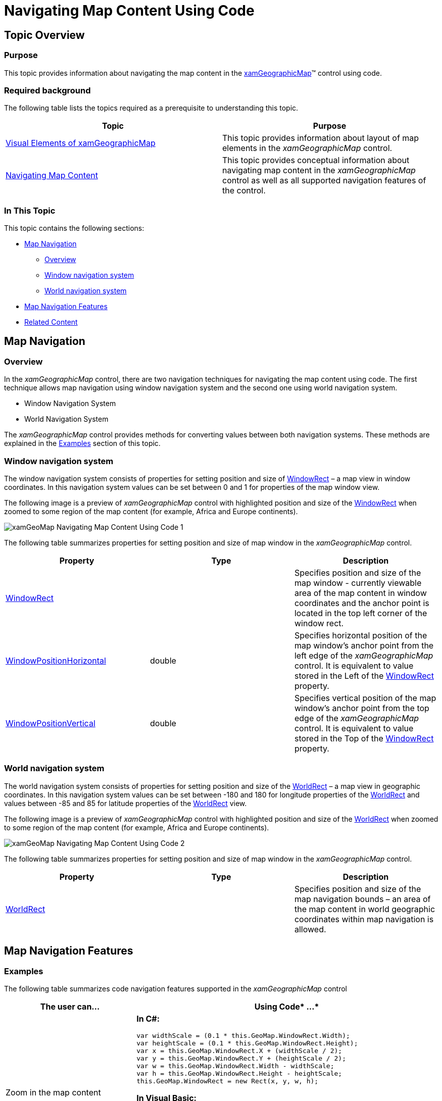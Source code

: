 ﻿////
|metadata|
{
    "name": "xamgeographicmap-navigating-map-content-using-code",
    "controlName": ["xamGeographicMap"],
    "tags": ["How Do I","Navigation"],
    "guid": "b5ce189f-b011-4f21-a34b-5a58566a125d",
    "buildFlags": [],
    "createdOn": "2016-05-25T18:21:56.7272057Z"
}
|metadata|
////

= Navigating Map Content Using Code

== Topic Overview

=== Purpose

This topic provides information about navigating the map content in the link:{ApiPlatform}controls.maps.xamgeographicmap{ApiVersion}~infragistics.controls.maps.xamgeographicmap_members.html[xamGeographicMap]™ control using code.

=== Required background

The following table lists the topics required as a prerequisite to understanding this topic.

[options="header", cols="a,a"]
|====
|Topic|Purpose

| link:xamgeographicmap-visual-elements-of-xamgeographicmap.html[Visual Elements of xamGeographicMap] 

|This topic provides information about layout of map elements in the _xamGeographicMap_ control.

| link:xamgeographicmap-navigating-map-content.html[Navigating Map Content]
|This topic provides conceptual information about navigating map content in the _xamGeographicMap_ control as well as all supported navigation features of the control.

|====

=== In This Topic

This topic contains the following sections:

* <<_Ref320554189,Map Navigation>>

** <<_Ref320573436,Overview>>
** <<_Ref320787194,Window navigation system>>
** <<_Ref320787228,World navigation system>>

* <<_Ref320573442,Map Navigation Features>>
* <<_Ref320185294,Related Content>>

[[_Ref320554189]]
== Map Navigation

[[_Ref320573436]]

=== Overview

In the _xamGeographicMap_ control, there are two navigation techniques for navigating the map content using code. The first technique allows map navigation using window navigation system and the second one using world navigation system.

* Window Navigation System
* World Navigation System

The _xamGeographicMap_ control provides methods for converting values between both navigation systems. These methods are explained in the <<_Ref320573406,Examples>> section of this topic.

[[_Ref320573428]]

=== Window navigation system

The window navigation system consists of properties for setting position and size of link:{ApiPlatform}controls.charts.xamdatachart{ApiVersion}~infragistics.controls.seriesviewer~windowrect.html[WindowRect] – a map view in window coordinates. In this navigation system values can be set between 0 and 1 for properties of the map window view.

The following image is a preview of _xamGeographicMap_ control with highlighted position and size of the link:{ApiPlatform}controls.charts.xamdatachart{ApiVersion}~infragistics.controls.seriesviewer~windowrect.html[WindowRect] when zoomed to some region of the map content (for example, Africa and Europe continents).

image::images/xamGeoMap_-_Navigating_Map_Content_Using_Code_1.png[]

The following table summarizes properties for setting position and size of map window in the _xamGeographicMap_ control.

[options="header", cols="a,a,a"]
|====
|Property|Type|Description

| link:{ApiPlatform}controls.charts.xamdatachart{ApiVersion}~infragistics.controls.seriesviewer~windowrect.html[WindowRect]
|
|Specifies position and size of the map window - currently viewable area of the map content in window coordinates and the anchor point is located in the top left corner of the window rect.

| link:{ApiPlatform}controls.charts.xamdatachart{ApiVersion}~infragistics.controls.seriesviewer~windowpositionhorizontal.html[WindowPositionHorizontal]
|double
|Specifies horizontal position of the map window’s anchor point from the left edge of the _xamGeographicMap_ control. It is equivalent to value stored in the Left of the link:{ApiPlatform}controls.charts.xamdatachart{ApiVersion}~infragistics.controls.seriesviewer~windowrect.html[WindowRect] property.

| link:{ApiPlatform}controls.charts.xamdatachart{ApiVersion}~infragistics.controls.seriesviewer~windowpositionvertical.html[WindowPositionVertical]
|double
|Specifies vertical position of the map window’s anchor point from the top edge of the _xamGeographicMap_ control. It is equivalent to value stored in the Top of the link:{ApiPlatform}controls.charts.xamdatachart{ApiVersion}~infragistics.controls.seriesviewer~windowrect.html[WindowRect] property.

|====

[[_Ref320573431]]

=== World navigation system

The world navigation system consists of properties for setting position and size of the link:{ApiPlatform}controls.maps.xamgeographicmap{ApiVersion}~infragistics.controls.maps.xamgeographicmap~worldrect.html[WorldRect] – a map view in geographic coordinates. In this navigation system values can be set between -180 and 180 for longitude properties of the link:{ApiPlatform}controls.maps.xamgeographicmap{ApiVersion}~infragistics.controls.maps.xamgeographicmap~worldrect.html[WorldRect] and values between -85 and 85 for latitude properties of the link:{ApiPlatform}controls.maps.xamgeographicmap{ApiVersion}~infragistics.controls.maps.xamgeographicmap~worldrect.html[WorldRect] view.

The following image is a preview of _xamGeographicMap_ control with highlighted position and size of the link:{ApiPlatform}controls.maps.xamgeographicmap{ApiVersion}~infragistics.controls.maps.xamgeographicmap~worldrect.html[WorldRect] when zoomed to some region of the map content (for example, Africa and Europe continents).

image::images/xamGeoMap_-_Navigating_Map_Content_Using_Code_2.png[]

The following table summarizes properties for setting position and size of map window in the _xamGeographicMap_ control.

[options="header", cols="a,a,a"]
|====
|Property|Type|Description

| link:{ApiPlatform}controls.maps.xamgeographicmap{ApiVersion}~infragistics.controls.maps.xamgeographicmap~worldrect.html[WorldRect]
|
|Specifies position and size of the map navigation bounds – an area of the map content in world geographic coordinates within map navigation is allowed.

|====

[[_Ref320554189]]
[[_Ref320573442]]
== Map Navigation Features

[[_Ref320573406]]

=== Examples

The following table summarizes code navigation features supported in the _xamGeographicMap_ control

[options="header", cols="a,a"]
|====
|*The user can…*|*Using* *Code** …*

|Zoom in the map content
|*In C#:* 

[source,csharp]
---- 
// zoom in to the center of map by factor of 0.1 
var widthScale = (0.1 * this.GeoMap.WindowRect.Width); 
var heightScale = (0.1 * this.GeoMap.WindowRect.Height); 
var x = this.GeoMap.WindowRect.X + (widthScale / 2); 
var y = this.GeoMap.WindowRect.Y + (heightScale / 2);
var w = this.GeoMap.WindowRect.Width - widthScale; 
var h = this.GeoMap.WindowRect.Height - heightScale; 
this.GeoMap.WindowRect = new Rect(x, y, w, h);
---- 

*In Visual Basic:*

[source,vb]
---- 
' zoom in to the center of map by factor of 0.1 
Dim widthScale = (0.1 * Me.GeoMap.WindowRect.Width) 
Dim heightScale = (0.1 * Me.GeoMap.WindowRect.Height) 
Dim x = Me.GeoMap.WindowRect.X + (widthScale / 2) 
Dim y = Me.GeoMap.WindowRect.Y + (heightScale / 2) 
Dim w = Me.GeoMap.WindowRect.Width - widthScale 
Dim h = Me.GeoMap.WindowRect.Height - heightScale 
Me.GeoMap.WindowRect = New Rect(x, y, w, h) 
---- 

|Zoom out the map content
|*In C#:* 

[source,csharp]
---- 
// zoom out the map by factor of 0.1 
var widthScale = (0.1 * this.GeoMap.WindowRect.Width); 
var heightScale = (0.1 * this.GeoMap.WindowRect.Height); 
var x = this.GeoMap.WindowRect.X - (widthScale / 2); 
var y = this.GeoMap.WindowRect.Y - (heightScale / 2); 
var w = this.GeoMap.WindowRect.Width + widthScale;
var h = this.GeoMap.WindowRect.Height + heightScale; 
this.GeoMap.WindowRect = new Rect(x, y, w, h);
---- 

*In Visual Basic:*

[source,vb]
---- 
' zoom out the map by factor of 0.1 
Dim widthScale = (0.1 * Me.GeoMap.WindowRect.Width) 
Dim heightScale = (0.1 * Me.GeoMap.WindowRect.Height) 
Dim x = Me.GeoMap.WindowRect.X - (widthScale / 2) 
Dim y = Me.GeoMap.WindowRect.Y - (heightScale / 2) 
Dim w = Me.GeoMap.WindowRect.Width + widthScale 
Dim h = Me.GeoMap.WindowRect.Height + heightScale 
Me.GeoMap.WindowRect = New Rect(x, y, w, h) 
---- 

|Zoom to an area of the map content
|*In C#:* 

[source,csharp]
---- 
// zoom to map area using map window coordinates 
this.GeoMap.WindowRect = new Rect(0.2, 0.3, 0.6, 0.4); 
---- 

*In Visual Basic:*

[source,vb]
---- 
' zoom to map area using map window coordinates 
Me.GeoMap.WindowRect = New Rect(0.2, 0.3, 0.6, 0.4) 
---- 

|Zoom to geographic region of the map content
|*In C#:* 

[source,csharp]
---- 
// zoom to map area using world geographic coordinates 
var geoRegion = new Rect(-30, -40, 120, 80);
this.GeoMap.WindowRect = this.GeoMap.GetZoomFromGeographic(geoRegion); 
---- 

*In Visual Basic:*

[source,vb]
---- 
' zoom to map area using world geographic coordinates 
Dim geoRegion = New Rect(-30, -40, 120, 80) 
Me.GeoMap.WindowRect = Me.GeoMap.GetZoomFromGeographic(geoRegion)
---- 

|Fit the map content to viewable area
|*In C#:* 

[source,csharp]
---- 
// fit map content to maximum vieable area using map window coordinates this.GeoMap.WindowRect = new Rect(0.0, 0.0, 1.0, 1.0); 
// fit map content to maximum vieable area using world geographic coordinates 
var geoRegion = new Rect(-180, -75, 360, 150); 
this.GeoMap.WindowRect = this.GeoMap.GetZoomFromGeographic(geoRegion); 
---- 

*In Visual Basic:*

[source,vb]
---- 
' fit map content to maximum vieable area using map window coordinates 
Me.GeoMap.WindowRect = New Rect(0.0, 0.0, 1.0, 1.0) 
' fit map content to maximum vieable area using world geographic coordinates
Dim geoRegion = New Rect(-180, -75, 360, 150) 
Me.GeoMap.WindowRect = Me.GeoMap.GetZoomFromGeographic(geoRegion)
---- 

|Bind the map content to geographic regions
|*In C#:* 

[source,csharp]
---- 
// bound and limit navigation of the map content to geographic region
this.GeoMap.WorldRect = new Rect(-30, -40, 120, 80); 
---- 

*In Visual Basic:*

[source,vb]
---- 
' bound and limit navigation of the map content to geographic region 
Me.GeoMap.WorldRect = New Rect(-30, -40, 120, 80) 
---- 

|Pan the map content
|*In C#:* 

[source,csharp]
---- 
// pan left (west direction) by factor of 0.05 
this.GeoMap.WindowPositionHorizontal = this.GeoMap.WindowRect.X - 0.05; 
// pan right (east direction) by factor of 0.05 
this.GeoMap.WindowPositionHorizontal = this.GeoMap.WindowRect.X + 0.05; 
// pan up (north direction) by factor of 0.05
this.GeoMap.WindowPositionVertical = this.GeoMap.WindowRect.Y - 0.05; 
// pan down (south direction) by factor of 0.05 
this.GeoMap.WindowPositionVertical = this.GeoMap.WindowRect.Y + 0.05; 
---- 

*In Visual Basic:*

[source,vb]
---- 
' pan left (west direction) by factor of 0.05 
Me.GeoMap.WindowPositionHorizontal = Me.GeoMap.WindowRect.X - 0.05 
' pan right (east direction) by factor of 0.05 
Me.GeoMap.WindowPositionHorizontal = Me.GeoMap.WindowRect.X + 0.05 
' pan up (north direction) by factor of 0.05 
Me.GeoMap.WindowPositionVertical = Me.GeoMap.WindowRect.Y - 0.05 
' pan down (south direction) by factor of 0.05 
Me.GeoMap.WindowPositionVertical = Me.GeoMap.WindowRect.Y + 0.05
---- 

|====

[[_Ref320185294]]
== Related Content

=== Topics

The following topics provide additional information related to this topic.

[options="header", cols="a,a"]
|====
| *Topic* | *Purpose* 

| link:xamgeographicmap-visual-elements-of-xamgeographicmap.html[Visual Elements of xamGeographicMap] 

|This topic provides information about layout of map elements in the _xamGeographicMap_ control.

| link:xamgeographicmap-navigating-map-content.html[Navigating Map Content]
|This topic provides conceptual information about navigating map content in the _xamGeographicMap_ control as well as all supported navigation features of the control.

| link:xamgeographicmap-navigating-map-content-using-keyboard.html[Navigating Map Content Using Keyboard]
|This topic provides information about navigating the map content in the _xamGeographicMap_ control using inputs from a keyboard.

| link:xamgeographicmap-navigating-map-content-using-a-mouse.html[Navigating Map Content Using a Mouse]
|This topic provides information about navigating the map content in the _xamGeographicMap_ control using inputs from a mouse.

|====